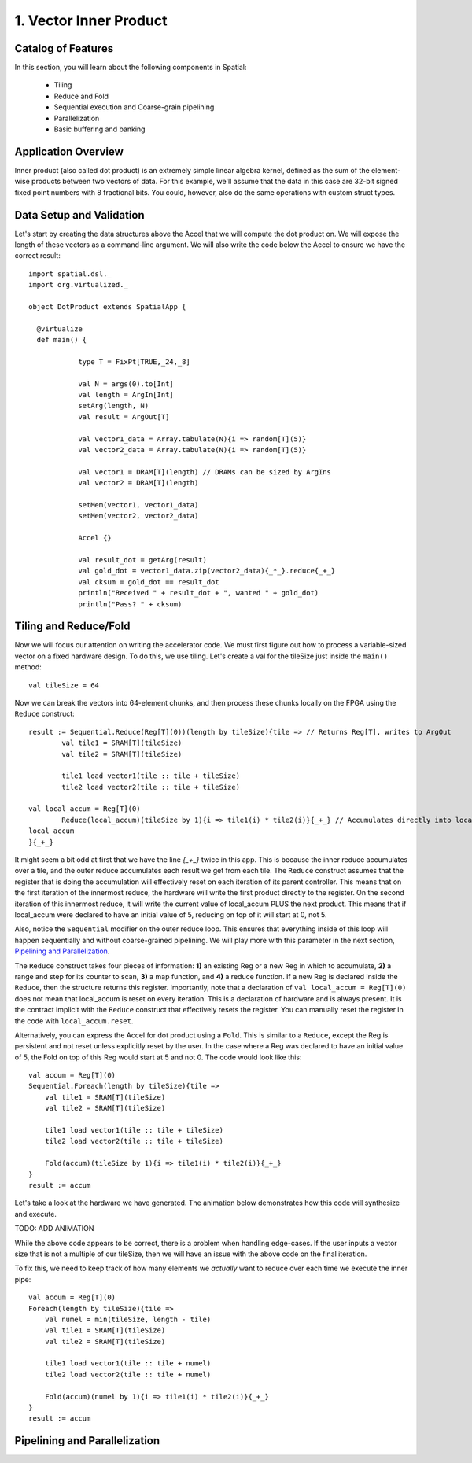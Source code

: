 
1. Vector Inner Product
=======================


Catalog of Features
-------------------

In this section, you will learn about the following components in Spatial:

 - Tiling

 - Reduce and Fold

 - Sequential execution and Coarse-grain pipelining
 
 - Parallelization
 
 - Basic buffering and banking


Application Overview
--------------------

Inner product (also called dot product) is an extremely simple linear algebra kernel, defined as the
sum of the element-wise products between two vectors of data. For this example, we'll assume that the
data in this case are 32-bit signed fixed point numbers with 8 fractional bits. You could, however, 
also do the same operations with custom struct types.  


Data Setup and Validation
-------------------------

Let's start by creating the data structures above the Accel that we will compute the dot product on. We will expose
the length of these vectors as a command-line argument. We will also write the code below the Accel to ensure we have
the correct result::
	
    import spatial.dsl._
    import org.virtualized._

    object DotProduct extends SpatialApp {

      @virtualize
      def main() {

		type T = FixPt[TRUE,_24,_8]
		
		val N = args(0).to[Int]
		val length = ArgIn[Int]
		setArg(length, N)
		val result = ArgOut[T]
		
		val vector1_data = Array.tabulate(N){i => random[T](5)}
		val vector2_data = Array.tabulate(N){i => random[T](5)}

		val vector1 = DRAM[T](length) // DRAMs can be sized by ArgIns
		val vector2 = DRAM[T](length)

		setMem(vector1, vector1_data)
		setMem(vector2, vector2_data)

		Accel {}
		
		val result_dot = getArg(result)
		val gold_dot = vector1_data.zip(vector2_data){_*_}.reduce{_+_}
		val cksum = gold_dot == result_dot
		println("Received " + result_dot + ", wanted " + gold_dot)
		println("Pass? " + cksum)

Tiling and Reduce/Fold
-----------------

Now we will focus our attention on writing the accelerator code.  We must first figure out how to process a variable-sized
vector on a fixed hardware design.  To do this, we use tiling.  Let's create a val for the tileSize just inside the ``main()`` 
method::

	val tileSize = 64

Now we can break the vectors into 64-element chunks, and then process these chunks locally on the FPGA using the ``Reduce`` 
construct::
	
	result := Sequential.Reduce(Reg[T](0))(length by tileSize){tile => // Returns Reg[T], writes to ArgOut
		val tile1 = SRAM[T](tileSize)
		val tile2 = SRAM[T](tileSize)

		tile1 load vector1(tile :: tile + tileSize)
		tile2 load vector2(tile :: tile + tileSize)

        val local_accum = Reg[T](0)
		Reduce(local_accum)(tileSize by 1){i => tile1(i) * tile2(i)}{_+_} // Accumulates directly into local_accum
        local_accum
	}{_+_}




It might seem a bit odd at first that we have the line `{_+_}` twice in this app. This is because the inner reduce accumulates over a tile, and the outer reduce
accumulates each result we get from each tile.  The ``Reduce`` construct assumes that the register that is doing the accumulation will
effectively reset on each iteration of its parent controller.  This means that on the first iteration of the innermost reduce, the hardware
will write the first product directly to the register. On the second iteration of this innermost reduce, it will write the current value of local_accum
PLUS the next product.  This means that if local_accum were declared to have an initial value of 5, reducing on top of it will start at 0, not 5.

Also, notice the ``Sequential`` modifier on the outer reduce loop.  This ensures that everything inside of this loop will happen sequentially and without
coarse-grained pipelining.  We will play more with this parameter in the next section, `Pipelining and Parallelization`_.

The ``Reduce`` construct takes four pieces of information: **1)** an existing Reg or a new Reg in which to accumulate, 
**2)** a range and step for its counter to scan, **3)** a map function, and **4)** a reduce function.  If a new Reg is declared
inside the ``Reduce``, then the structure returns this register.  Importantly, note that a declaration of ``val local_accum = Reg[T](0)`` does not
mean that local_accum is reset on every iteration.  This is a declaration of hardware and is always present.  It is the contract
implicit with the ``Reduce`` construct that effectively resets the register.  You can manually reset the register in the code with
``local_accum.reset``.

Alternatively, you can express the Accel for dot product using a ``Fold``.  This is similar to a ``Reduce``, except the Reg
is persistent and not reset unless explicitly reset by the user.  In the case where a Reg was declared to have an initial value of
5, the Fold on top of this Reg would start at 5 and not 0.  The code would look like this::

    val accum = Reg[T](0)
    Sequential.Foreach(length by tileSize){tile =>
        val tile1 = SRAM[T](tileSize)
        val tile2 = SRAM[T](tileSize)

        tile1 load vector1(tile :: tile + tileSize)
        tile2 load vector2(tile :: tile + tileSize)

        Fold(accum)(tileSize by 1){i => tile1(i) * tile2(i)}{_+_} 
    }
    result := accum

Let's take a look at the hardware we have generated.  The animation below demonstrates how this code
will synthesize and execute.

TODO: ADD ANIMATION

While the above code appears to be correct, there is a problem when handling edge-cases.  If
the user inputs a vector size that is not a multiple of our tileSize, then we will have an issue
with the above code on the final iteration.  

To fix this, we need to keep track of how many elements we `actually` want to reduce over each time
we execute the inner pipe::

    val accum = Reg[T](0)
    Foreach(length by tileSize){tile =>
        val numel = min(tileSize, length - tile)
        val tile1 = SRAM[T](tileSize)
        val tile2 = SRAM[T](tileSize)

        tile1 load vector1(tile :: tile + numel)
        tile2 load vector2(tile :: tile + numel)

        Fold(accum)(numel by 1){i => tile1(i) * tile2(i)}{_+_} 
    }
    result := accum


Pipelining and Parallelization
------------------------------


.. Next example: :doc:`outerproduct`